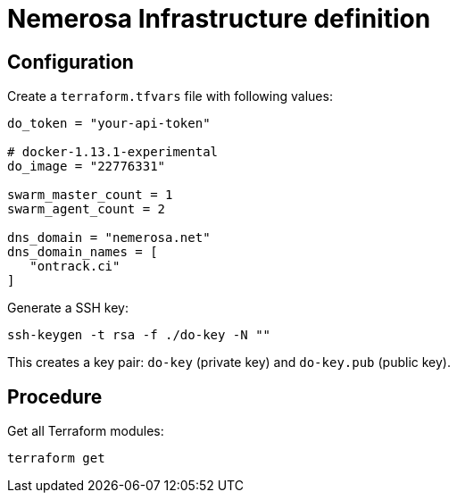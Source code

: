 Nemerosa Infrastructure definition
==================================

:toc:

== Configuration

Create a `terraform.tfvars` file with following values:

[source]
----
do_token = "your-api-token"

# docker-1.13.1-experimental
do_image = "22776331"

swarm_master_count = 1
swarm_agent_count = 2

dns_domain = "nemerosa.net"
dns_domain_names = [
   "ontrack.ci"
]
----

Generate a SSH key:

[source,bash]
----
ssh-keygen -t rsa -f ./do-key -N ""
----

This creates a key pair: `do-key` (private key) and
`do-key.pub` (public key).

== Procedure

Get all Terraform modules:

[source,bash]
----
terraform get
----
